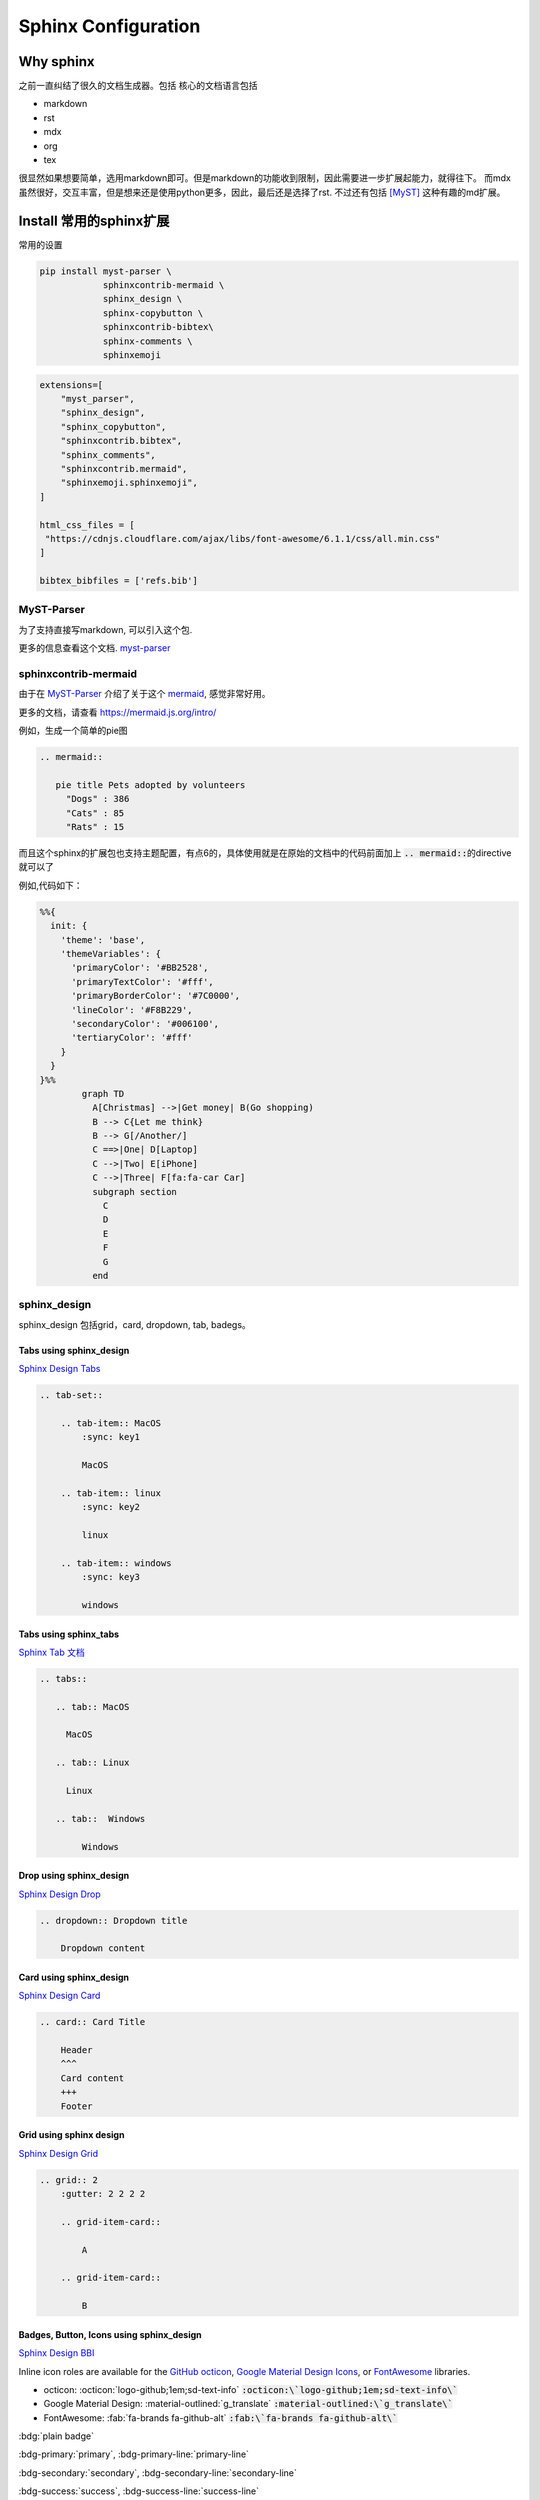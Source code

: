 =====================
Sphinx Configuration
=====================


Why sphinx
==========

之前一直纠结了很久的文档生成器。包括
核心的文档语言包括

+ markdown
+ rst
+ mdx
+ org
+ tex

很显然如果想要简单，选用markdown即可。但是markdown的功能收到限制，因此需要进一步扩展起能力，就得往下。
而mdx虽然很好，交互丰富，但是想来还是使用python更多，因此，最后还是选择了rst.
不过还有包括 [MyST]_ 这种有趣的md扩展。


Install 常用的sphinx扩展
================================
常用的设置

.. code-block:: bash

    pip install myst-parser \
                sphinxcontrib-mermaid \
                sphinx_design \
                sphinx-copybutton \
                sphinxcontrib-bibtex\
                sphinx-comments \
                sphinxemoji



.. code-block:: python

    extensions=[
        "myst_parser",
        "sphinx_design",
        "sphinx_copybutton",
        "sphinxcontrib.bibtex",
        "sphinx_comments",
        "sphinxcontrib.mermaid",
        "sphinxemoji.sphinxemoji",
    ]

    html_css_files = [
     "https://cdnjs.cloudflare.com/ajax/libs/font-awesome/6.1.1/css/all.min.css"
    ]

    bibtex_bibfiles = ['refs.bib']



MyST-Parser
-----------


为了支持直接写markdown, 可以引入这个包.


更多的信息查看这个文档. \ `myst-parser <https://myst-parser.readthedocs.io/en/latest/>`_


sphinxcontrib-mermaid
---------------------

由于在 `MyST-Parser`_ 介绍了关于这个 \ `mermaid <https://mermaid.js.org/>`_, 感觉非常好用。

更多的文档，请查看 \ `https://mermaid.js.org/intro/ <https://mermaid.js.org/intro/>`_


例如，生成一个简单的pie图

.. code-block:: markdown

    .. mermaid::
    
       pie title Pets adopted by volunteers
         "Dogs" : 386
         "Cats" : 85
         "Rats" : 15



.. mermaid::

   pie title Pets adopted by volunteers
     "Dogs" : 386
     "Cats" : 85
     "Rats" : 15


而且这个sphinx的扩展包也支持主题配置，有点6的，具体使用就是在原始的文档中的代码前面加上 \ :code:`.. mermaid::`\的directive就可以了

例如,代码如下：

.. code-block:: bash

    %%{
      init: {
        'theme': 'base',
        'themeVariables': {
          'primaryColor': '#BB2528',
          'primaryTextColor': '#fff',
          'primaryBorderColor': '#7C0000',
          'lineColor': '#F8B229',
          'secondaryColor': '#006100',
          'tertiaryColor': '#fff'
        }
      }
    }%%
            graph TD
              A[Christmas] -->|Get money| B(Go shopping)
              B --> C{Let me think}
              B --> G[/Another/]
              C ==>|One| D[Laptop]
              C -->|Two| E[iPhone]
              C -->|Three| F[fa:fa-car Car]
              subgraph section
                C
                D
                E
                F
                G
              end




.. mermaid::

    %%{
      init: {
        'theme': 'base',
        'themeVariables': {
          'primaryColor': '#BB2528',
          'primaryTextColor': '#fff',
          'primaryBorderColor': '#7C0000',
          'lineColor': '#F8B229',
          'secondaryColor': '#006100',
          'tertiaryColor': '#fff'
        }
      }
    }%%
            graph TD
              A[Christmas] -->|Get money| B(Go shopping)
              B --> C{Let me think}
              B --> G[/Another/]
              C ==>|One| D[Laptop]
              C -->|Two| E[iPhone]
              C -->|Three| F[fa:fa-car Car]
              subgraph section
                C
                D
                E
                F
                G
              end





sphinx_design
-------------

sphinx_design 包括grid，card, dropdown, tab, badegs。


Tabs using sphinx_design
^^^^^^^^^^^^^^^^^^^^^^^^
`Sphinx Design Tabs <https://sphinx-design.readthedocs.io/en/latest/tabs.html>`_

.. code-block:: bash

    .. tab-set::
    
        .. tab-item:: MacOS
            :sync: key1
    
            MacOS
    
        .. tab-item:: linux
            :sync: key2
    
            linux 
    
        .. tab-item:: windows
            :sync: key3
    
            windows 

.. tab-set::

    .. tab-item:: Macos
        :sync: key1

        macos

    .. tab-item:: linux
        :sync: key2

        linux 

    .. tab-item:: windows
        :sync: key3

        windows 


Tabs using sphinx_tabs
^^^^^^^^^^^^^^^^^^^^^^
`Sphinx Tab 文档 <https://sphinx-tabs.readthedocs.io/en/latest/#basic-tabs>`_

.. tabs::

   .. tab:: MacOS

     MacOS 

   .. tab:: Linux

     Linux

   .. tab::  Windows

        Windows

.. code-block:: bash

    .. tabs::
    
       .. tab:: MacOS
    
         MacOS 
    
       .. tab:: Linux
    
         Linux
    
       .. tab::  Windows
    
            Windows


Drop using sphinx_design
^^^^^^^^^^^^^^^^^^^^^^^^^^^^
`Sphinx Design Drop <https://sphinx-design.readthedocs.io/en/latest/dropdowns.html>`_

.. code-block:: bash

    .. dropdown:: Dropdown title

        Dropdown content	


.. dropdown:: Dropdown title

    Dropdown content	


Card using sphinx_design
^^^^^^^^^^^^^^^^^^^^^^^^
`Sphinx Design Card <https://sphinx-design.readthedocs.io/en/latest/cards.html>`_

.. code-block:: bash

    .. card:: Card Title
    
        Header
        ^^^
        Card content
        +++
        Footer



.. card:: Card Title

    Header
    ^^^
    Card content
    +++
    Footer


Grid using sphinx design
^^^^^^^^^^^^^^^^^^^^^^^^
`Sphinx Design Grid <https://sphinx-design.readthedocs.io/en/latest/grids.html>`_

.. code-block:: bash

    .. grid:: 2
        :gutter: 2 2 2 2 

        .. grid-item-card::

            A

        .. grid-item-card::

            B


.. grid:: 2
    :gutter: 2 2 2 2 

    .. grid-item-card::

        A

    .. grid-item-card::

        B


Badges, Button, Icons using sphinx_design
^^^^^^^^^^^^^^^^^^^^^^^^^^^^^^^^^^^^^^^^^
`Sphinx Design BBI <https://sphinx-design.readthedocs.io/en/latest/badges_buttons.html>`_


Inline icon roles are available for the `GitHub octicon <https://primer.style/octicons/>`_, `Google Material Design Icons <https://fonts.google.com/icons>`_, or `FontAwesome <https://fontawesome.com/icons?d=gallery&m=free>`_ libraries.


+ octicon: :octicon:`logo-github;1em;sd-text-info` :code:`:octicon:\`logo-github;1em;sd-text-info\``
+ Google Material Design: :material-outlined:`g_translate` :code:`:material-outlined:\`g_translate\``
+ FontAwesome: :fab:`fa-brands fa-github-alt` :code:`:fab:\`fa-brands fa-github-alt\``




:bdg:`plain badge`

:bdg-primary:`primary`, :bdg-primary-line:`primary-line`

:bdg-secondary:`secondary`, :bdg-secondary-line:`secondary-line`

:bdg-success:`success`, :bdg-success-line:`success-line`

:bdg-info:`info`, :bdg-info-line:`info-line`

:bdg-warning:`warning`, :bdg-warning-line:`warning-line`

:bdg-danger:`danger`, :bdg-danger-line:`danger-line`

:bdg-light:`light`, :bdg-light-line:`light-line`

:bdg-dark:`dark`, :bdg-dark-line:`dark-line`

.. button-link:: https://hotchilipowder.github.io

.. button-link:: https://hotchilipowder.github.io

    Button text

.. button-link:: https://hotchilipowder.github.io
    :color: primary
    :shadow:

.. button-link:: https://hotchilipowder.github.io
    :color: primary
    :outline:

.. button-link:: https://hotchilipowder.github.io
    :color: secondary
    :expand:

sphinx_copybutton
-----------------
`Sphinx CopyButton <https://sphinx-copybutton.readthedocs.io/en/latest/>`_ 将会让代码可以被copy


sphinx_emoji
------------

`Sphinx Emoji <https://sphinxemojicodes.readthedocs.io/en/stable/>`_


.. Just use |:+1:|, :code:`|:+1:|`.

当然，我也如同 \ `vim-snippets <https://github.com/honza/vim-snippets/blob/master/UltiSnips/rst.snippets#L265>`_\ ，实现了一个类似的版本，可以查询当前的emoji.


sphinx comments
---------------

`sphinx-comments <https://github.com/executablebooks/sphinx-comments>`_

因为这个代码是挂载在 \ :code:`sections = document.querySelectorAll("div.section");`\. 因此在需要评论的下方，加一个

.. code-block:: bash

    .. raw::html

        <div class="section" />

就可以启用这个插件了。


Sphinx with Latex
=================

首先，由于文档很多时候是包括中文的，因此选用 \ :code:`xelatex`\ 而不是 \ :code:`pdflatex`\。然后倒入 \ :code:`ctex`\
.

最简单的设置如下:

.. code-block:: bash

    latex_engine = 'xelatex'
    latex_elements = {
      'preamble': r'''
    \addto\captionsenglish{\renewcommand{\chaptername}{}}
    \usepackage[UTF8, scheme = plain]{ctex}
    ''',
    }

然后使用 \ :code:`make latexpdf`\





Interesting links for sphinx extensions
=======================================

Groups for sphinx
-----------------

[excutable-book]_ 

[sphinx-contrib]_ 

[sympy]_ : 这个是当时找 math + dollar 发现的 github, 



References
==========


.. [MyST] https://github.com/executablebooks/MyST-Parser

.. [sphinx-contrib] https://github.com/sphinx-contrib

.. [excutable-book] https://github.com/executablebooks

.. [sympy] https://github.com/sympy


.. raw:: html

   <div class="section" />
